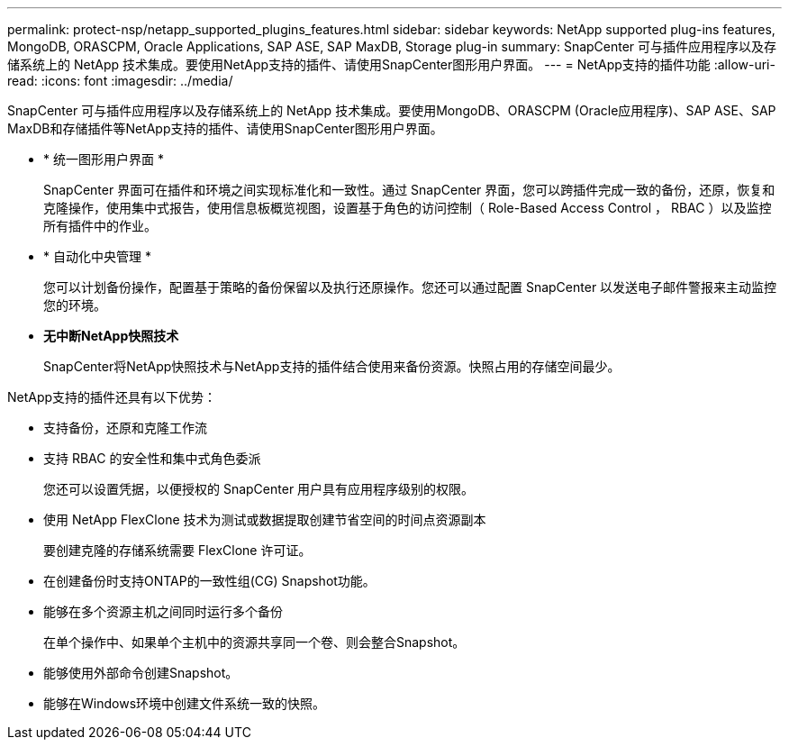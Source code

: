 ---
permalink: protect-nsp/netapp_supported_plugins_features.html 
sidebar: sidebar 
keywords: NetApp supported plug-ins features, MongoDB, ORASCPM, Oracle Applications, SAP ASE, SAP MaxDB, Storage plug-in 
summary: SnapCenter 可与插件应用程序以及存储系统上的 NetApp 技术集成。要使用NetApp支持的插件、请使用SnapCenter图形用户界面。 
---
= NetApp支持的插件功能
:allow-uri-read: 
:icons: font
:imagesdir: ../media/


[role="lead"]
SnapCenter 可与插件应用程序以及存储系统上的 NetApp 技术集成。要使用MongoDB、ORASCPM (Oracle应用程序)、SAP ASE、SAP MaxDB和存储插件等NetApp支持的插件、请使用SnapCenter图形用户界面。

* * 统一图形用户界面 *
+
SnapCenter 界面可在插件和环境之间实现标准化和一致性。通过 SnapCenter 界面，您可以跨插件完成一致的备份，还原，恢复和克隆操作，使用集中式报告，使用信息板概览视图，设置基于角色的访问控制（ Role-Based Access Control ， RBAC ）以及监控所有插件中的作业。

* * 自动化中央管理 *
+
您可以计划备份操作，配置基于策略的备份保留以及执行还原操作。您还可以通过配置 SnapCenter 以发送电子邮件警报来主动监控您的环境。

* *无中断NetApp快照技术*
+
SnapCenter将NetApp快照技术与NetApp支持的插件结合使用来备份资源。快照占用的存储空间最少。



NetApp支持的插件还具有以下优势：

* 支持备份，还原和克隆工作流
* 支持 RBAC 的安全性和集中式角色委派
+
您还可以设置凭据，以便授权的 SnapCenter 用户具有应用程序级别的权限。

* 使用 NetApp FlexClone 技术为测试或数据提取创建节省空间的时间点资源副本
+
要创建克隆的存储系统需要 FlexClone 许可证。

* 在创建备份时支持ONTAP的一致性组(CG) Snapshot功能。
* 能够在多个资源主机之间同时运行多个备份
+
在单个操作中、如果单个主机中的资源共享同一个卷、则会整合Snapshot。

* 能够使用外部命令创建Snapshot。
* 能够在Windows环境中创建文件系统一致的快照。

